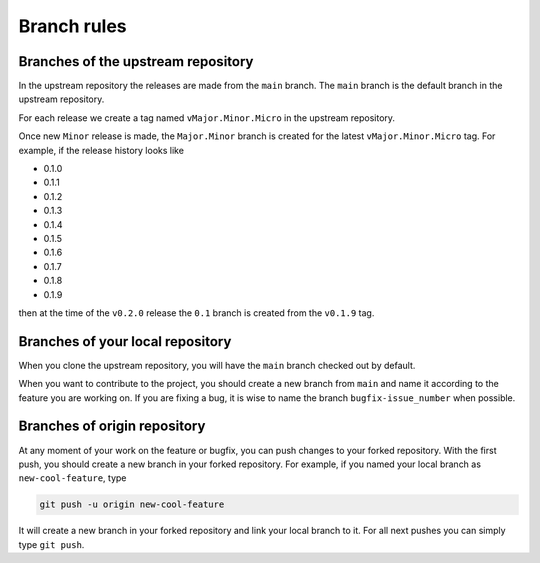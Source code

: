 .. _development_branches:

************
Branch rules
************

Branches of the upstream repository
===================================

In the upstream repository the releases are made from the ``main`` branch. The
``main`` branch is the default branch in the upstream repository.

For each release we create a tag named ``vMajor.Minor.Micro`` in the upstream
repository.

Once new ``Minor`` release is made, the ``Major.Minor`` branch is created for the latest
``vMajor.Minor.Micro`` tag. For example, if the release history looks like

* 0.1.0
* 0.1.1
* 0.1.2
* 0.1.3
* 0.1.4
* 0.1.5
* 0.1.6
* 0.1.7
* 0.1.8
* 0.1.9

then  at the time of the ``v0.2.0`` release the ``0.1`` branch is created from the
``v0.1.9`` tag.

Branches of your local repository
=================================

When you clone the upstream repository, you will have the ``main`` branch checked out by
default.

When you want to contribute to the project, you should create a new branch from ``main``
and name it according to the feature you are working on. If you are fixing a bug, it is
wise to name the branch ``bugfix-issue_number`` when possible.

Branches of origin repository
=============================

At any moment of your work on the feature or bugfix, you can push changes to your forked
repository. With the first push, you should create a new branch in your forked
repository. For example, if you named your local branch as ``new-cool-feature``, type

.. code-block:: bash

  git push -u origin new-cool-feature

It will create a new branch in your forked repository and link your local branch to it.
For all next pushes you can simply type ``git push``.
